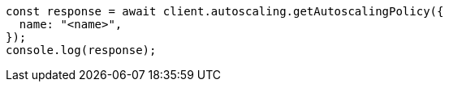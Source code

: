// This file is autogenerated, DO NOT EDIT
// Use `node scripts/generate-docs-examples.js` to generate the docs examples

[source, js]
----
const response = await client.autoscaling.getAutoscalingPolicy({
  name: "<name>",
});
console.log(response);
----
